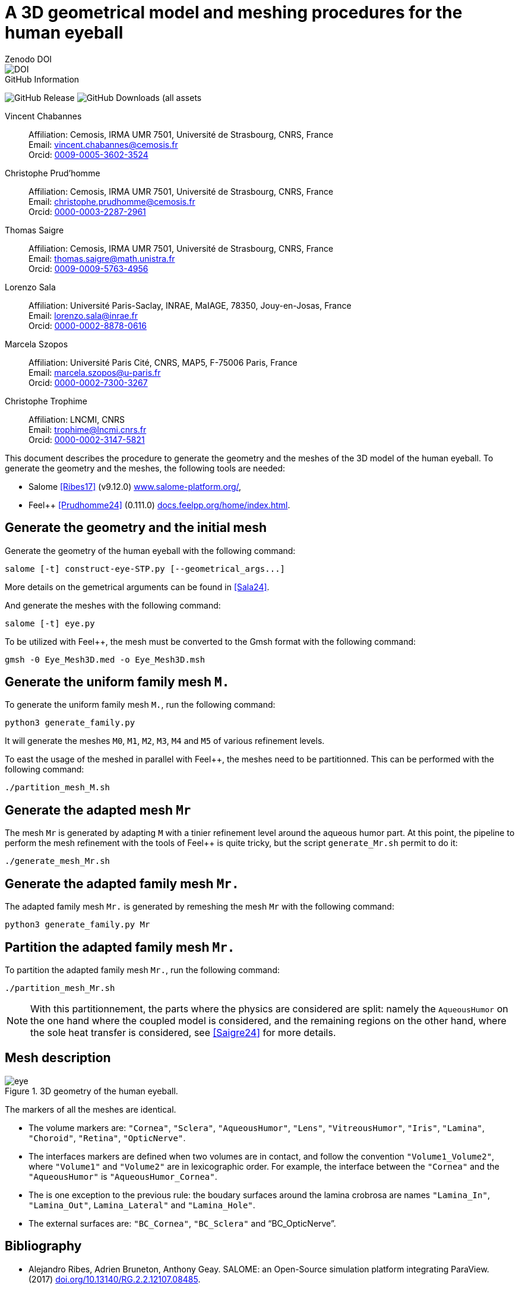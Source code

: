 = A 3D geometrical model and meshing procedures for the human eyeball
:hide-uri-scheme:

.Zenodo DOI
--
image::https://zenodo.org/badge/DOI/10.5281/zenodo.13829740.svg[DOI, link: https://zenodo.org/doi/10.5281/zenodo.13829740]
--

.GitHub Information
--
image:https://img.shields.io/github/v/release/feelpp/mesh.eye[GitHub Release]
//image:https://img.shields.io/github/actions/workflow/status/feelpp/mesh.eye/latex.yml[GitHub Actions Workflow Status]
image:https://img.shields.io/github/downloads/feelpp/mesh.eye/total[GitHub Downloads (all assets, all releases)]
--

Vincent Chabannes::
 Affiliation: Cemosis, IRMA UMR 7501, Université de Strasbourg, CNRS, France +
 Email: vincent.chabannes@cemosis.fr +
 Orcid: link:https://orcid.org/0009-0005-3602-3524[0009-0005-3602-3524]

Christophe Prud'homme::
 Affiliation: Cemosis, IRMA UMR 7501, Université de Strasbourg, CNRS, France +
 Email: christophe.prudhomme@cemosis.fr +
 Orcid: link:https://orcid.org/0000-0003-2287-2961[0000-0003-2287-2961]

Thomas Saigre::
 Affiliation: Cemosis, IRMA UMR 7501, Université de Strasbourg, CNRS, France +
 Email: thomas.saigre@math.unistra.fr +
 Orcid: link:https://orcid.org/0009-0009-5763-4956[0009-0009-5763-4956]

Lorenzo Sala::
 Affiliation: Université Paris-Saclay, INRAE, MaIAGE, 78350, Jouy-en-Josas, France +
 Email: lorenzo.sala@inrae.fr +
 Orcid: link:https://orcid.org/0000-0002-8878-0616[0000-0002-8878-0616]

Marcela Szopos::
 Affiliation: Université Paris Cité, CNRS, MAP5, F-75006 Paris, France +
 Email: marcela.szopos@u-paris.fr +
 Orcid: link:https://orcid.org/0000-0002-7300-3267[0000-0002-7300-3267]

Christophe Trophime::
 Affiliation: LNCMI, CNRS +
 Email: trophime@lncmi.cnrs.fr +
 Orcid: link:https://orcid.org/0000-0002-3147-5821[0000-0002-3147-5821]

This document describes the procedure to generate the geometry and the meshes of the 3D model of the human eyeball.
To generate the geometry and the meshes, the following tools are needed:

- Salome <<Ribes17>> (v9.12.0) https://www.salome-platform.org/,
- Feel++ <<Prudhomme24>> (0.111.0) https://docs.feelpp.org/home/index.html.

== Generate the geometry and the initial mesh

Generate the geometry of the human eyeball with the following command:

[source, bash]
----
salome [-t] construct-eye-STP.py [--geometrical_args...]
----

More details on the gemetrical arguments can be found in <<Sala24>>.

And generate the meshes with the following command:

[source, bash]
----
salome [-t] eye.py
----

To be utilized with Feel++, the mesh must be converted to the Gmsh format with the following command:

[source, bash]
----
gmsh -0 Eye_Mesh3D.med -o Eye_Mesh3D.msh
----




== Generate the uniform family mesh `M.`

To generate the uniform family mesh `M.`, run the following command:

[source, bash]
----
python3 generate_family.py
----

It will generate the meshes `M0`, `M1`, `M2`, `M3`, `M4` and `M5` of various refinement levels.

To east the usage of the meshed in parallel with Feel++, the meshes need to be partitionned.
This can be performed with the following command:

[source, bash]
----
./partition_mesh_M.sh
----


== Generate the adapted mesh `Mr`

The mesh `Mr` is generated by adapting `M` with a tinier refinement level around the aqueous humor part.
At this point, the pipeline to perform the mesh refinement with the tools of Feel++ is quite tricky, but the script `generate_Mr.sh` permit to do it:

[source, bash]
----
./generate_mesh_Mr.sh
----


== Generate the adapted family mesh `Mr.`

The adapted family mesh `Mr.` is generated by remeshing the mesh `Mr` with the following command:

[source, bash]
----
python3 generate_family.py Mr
----


== Partition the adapted family mesh `Mr.`

To partition the adapted family mesh `Mr.`, run the following command:

[source, bash]
----
./partition_mesh_Mr.sh
----

NOTE: With this partitionnement, the parts where the physics are considered are split: namely the `AqueousHumor` on the one hand where the coupled model is considered, and the remaining regions on the other hand, where the sole heat transfer is considered, see <<Saigre24>> for more details.



== Mesh description

.3D geometry of the human eyeball.
image::doc/eye.svg[]

The markers of all the meshes are identical.

* The volume markers are: `"Cornea"`, `"Sclera"`, `"AqueousHumor"`, `"Lens"`, `"VitreousHumor"`, `"Iris"`, `"Lamina"`, `"Choroid"`, `"Retina"`, `"OpticNerve"`.
* The interfaces markers are defined when two volumes are in contact, and follow the convention `"Volume1_Volume2"`, where `"Volume1"` and `"Volume2"` are in lexicographic order. For example, the interface between the `"Cornea"` and the `"AqueousHumor"` is `"AqueousHumor_Cornea"`.
* The is one exception to the previous rule: the boudary surfaces around the lamina crobrosa are names `"Lamina_In"`, `"Lamina_Out"`, `Lamina_Lateral"` and `"Lamina_Hole"`.
* The external surfaces are: `"BC_Cornea"`, `"BC_Sclera"` and "`BC_OpticNerve`".




[bibliography]
== Bibliography

* [[Ribes17]] Alejandro Ribes, Adrien Bruneton, Anthony Geay. SALOME: an Open-Source simulation platform integrating ParaView. (2017) https://doi.org/10.13140/RG.2.2.12107.08485.
* [[Prudhomme24]] Christophe Prud'homme, Vincent Chabannes, Thomas Saigre, Christophe Trophime, Luca Berti, Abdoulaye Samaké, Céline Van Landeghem, et al. « Feelpp/feelpp: Feel++ Release V111 Preview.10 ». Zenodo, 15 juillet 2024. https://doi.org/10.5281/zenodo.12742155.
* [[Sala24]]  Sala L, Prud'homme C, Guidoboni G, Szopos M, Harris A. The ocular mathematical virtual simulator: A validated multiscale model for hemodynamics and biomechanics in the human eye. Int J Numer Meth Biomed Engng. 2024; 40(2):e3791. https://doi.org/10.1002/cnm.3791.
* [[Saigre24]] Thomas Saigre, Vincent Chabannes, Christophe Prud'homme, Marcela Szopos. A coupled model of heat transfer and fluid flow in the human eye. (2024). _In preparation_.